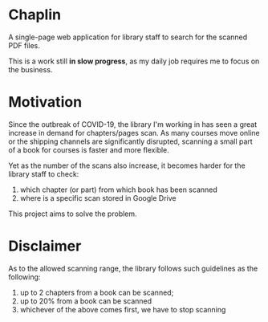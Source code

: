 * Chaplin
A single-page web application for library staff to search for the scanned PDF files.

This is a work still *in slow progress*, as my daily job requires me to focus on the business.

* Motivation
Since the outbreak of COVID-19, the library I'm working in has seen a great increase in demand for chapters/pages scan. As many courses move online or the shipping channels are significantly disrupted, scanning a small part of a book for courses is faster and more flexible.

Yet as the number of the scans also increase, it becomes harder for the library staff to check:
1. which chapter (or part) from which book has been scanned
2. where is a specific scan stored in Google Drive

This project aims to solve the problem.
* Disclaimer
As to the allowed scanning range, the library follows such guidelines as the following:
1. up to 2 chapters from a book can be scanned;
2. up to 20% from a book can be scanned
3. whichever of the above comes first, we have to stop scanning

